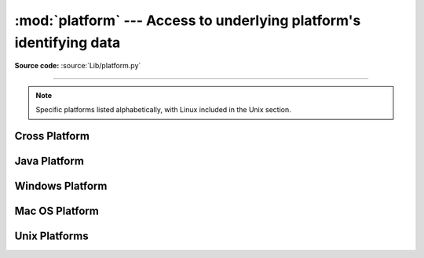 :mod:`platform` ---  Access to underlying platform's identifying data
=====================================================================

.. module:: platform
   :synopsis: Retrieves as much platform identifying data as possible.

.. moduleauthor:: Marc-André Lemburg <mal@egenix.com>
.. sectionauthor:: Bjorn Pettersen <bpettersen@corp.fairisaac.com>

**Source code:** :source:`Lib/platform.py`

--------------

.. note::

   Specific platforms listed alphabetically, with Linux included in the Unix
   section.


Cross Platform
--------------


.. function:: architecture(executable=sys.executable, bits='', linkage='')

   Queries the given executable (defaults to the Python interpreter binary) for
   various architecture information.

   Returns a tuple ``(bits, linkage)`` which contain information about the bit
   architecture and the linkage format used for the executable. Both values are
   returned as strings.

   Values that cannot be determined are returned as given by the parameter presets.
   If bits is given as ``''``, the ``sizeof(pointer)`` (or
   ``sizeof(long)`` on Python version < 1.5.2) is used as indicator for the
   supported pointer size.

   The function relies on the system's :file:`file` command to do the actual work.
   This is available on most if not all Unix  platforms and some non-Unix platforms
   and then only if the executable points to the Python interpreter.  Reasonable
   defaults are used when the above needs are not met.

   To only get the pointer size of the running Python interpreter,
   :attr:`sys.maxsize` or ``struct.calcsize('P')`` can be used.

   .. note::

      On Mac OS X (and perhaps other platforms), executable files may be
      universal files containing multiple architectures.

      To get at the "64-bitness" of the current interpreter, it is more
      reliable to query the :attr:`sys.maxsize` attribute::

         is_64bits = sys.maxsize > 2**32


.. function:: machine()

   Returns the machine type, e.g. ``'i386'``. An empty string is returned if the
   value cannot be determined.


.. function:: node()

   Returns the computer's network name (may not be fully qualified!). An empty
   string is returned if the value cannot be determined.


.. function:: platform(aliased=0, terse=0)

   Returns a single string identifying the underlying platform with as much useful
   information as possible.

   The output is intended to be *human readable* rather than machine parseable. It
   may look different on different platforms and this is intended.

   If *aliased* is true, the function will use aliases for various platforms that
   report system names which differ from their common names, for example SunOS will
   be reported as Solaris.  The :func:`system_alias` function is used to implement
   this.

   Setting *terse* to true causes the function to return only the absolute minimum
   information needed to identify the platform.

   .. versionchanged:: 3.8
      On macOS, the function now uses :func:`mac_ver`, if it returns a
      non-empty release string, to get the macOS version rather than the darwin
      version.


.. function:: processor()

   Returns the (real) processor name, e.g. ``'amdk6'``.

   An empty string is returned if the value cannot be determined. Note that many
   platforms do not provide this information or simply return the same value as for
   :func:`machine`.  NetBSD does this.


.. function:: python_build()

   Returns a tuple ``(buildno, builddate)`` stating the Python build number and
   date as strings.


.. function:: python_compiler()

   Returns a string identifying the compiler used for compiling Python.


.. function:: python_branch()

   Returns a string identifying the Python implementation SCM branch.


.. function:: python_implementation()

   Returns a string identifying the Python implementation. Possible return values
   are: 'CPython', 'IronPython', 'Jython', 'PyPy'.


.. function:: python_revision()

   Returns a string identifying the Python implementation SCM revision.


.. function:: python_version()

   Returns the Python version as string ``'major.minor.patchlevel'``.

   Note that unlike the Python ``sys.version``, the returned value will always
   include the patchlevel (it defaults to 0).


.. function:: python_version_tuple()

   Returns the Python version as tuple ``(major, minor, patchlevel)`` of strings.

   Note that unlike the Python ``sys.version``, the returned value will always
   include the patchlevel (it defaults to ``'0'``).


.. function:: release()

   Returns the system's release, e.g. ``'2.2.0'`` or ``'NT'`` An empty string is
   returned if the value cannot be determined.


.. function:: system()

   Returns the system/OS name, e.g. ``'Linux'``, ``'Windows'``, or ``'Java'``. An
   empty string is returned if the value cannot be determined.


.. function:: system_alias(system, release, version)

   Returns ``(system, release, version)`` aliased to common marketing names used
   for some systems.  It also does some reordering of the information in some cases
   where it would otherwise cause confusion.


.. function:: version()

   Returns the system's release version, e.g. ``'#3 on degas'``. An empty string is
   returned if the value cannot be determined.


.. function:: uname()

   Fairly portable uname interface. Returns a :func:`~collections.namedtuple`
   containing six attributes: :attr:`system`, :attr:`node`, :attr:`release`,
   :attr:`version`, :attr:`machine`, and :attr:`processor`.

   Note that this adds a sixth attribute (:attr:`processor`) not present
   in the :func:`os.uname` result.  Also, the attribute names are different
   for the first two attributes; :func:`os.uname` names them
   :attr:`sysname` and :attr:`nodename`.

   Entries which cannot be determined are set to ``''``.

   .. versionchanged:: 3.3
      Result changed from a tuple to a namedtuple.


Java Platform
-------------


.. function:: java_ver(release='', vendor='', vminfo=('','',''), osinfo=('','',''))

   Version interface for Jython.

   Returns a tuple ``(release, vendor, vminfo, osinfo)`` with *vminfo* being a
   tuple ``(vm_name, vm_release, vm_vendor)`` and *osinfo* being a tuple
   ``(os_name, os_version, os_arch)``. Values which cannot be determined are set to
   the defaults given as parameters (which all default to ``''``).


Windows Platform
----------------


.. function:: win32_ver(release='', version='', csd='', ptype='')

   Get additional version information from the Windows Registry and return a tuple
   ``(release, version, csd, ptype)`` referring to OS release, version number,
   CSD level (service pack) and OS type (multi/single processor).

   As a hint: *ptype* is ``'Uniprocessor Free'`` on single processor NT machines
   and ``'Multiprocessor Free'`` on multi processor machines. The *'Free'* refers
   to the OS version being free of debugging code. It could also state *'Checked'*
   which means the OS version uses debugging code, i.e. code that checks arguments,
   ranges, etc.

   .. note::

      This function works best with Mark Hammond's
      :mod:`win32all` package installed, but also on Python 2.3 and
      later (support for this was added in Python 2.6). It obviously
      only runs on Win32 compatible platforms.


Mac OS Platform
---------------


.. function:: mac_ver(release='', versioninfo=('','',''), machine='')

   Get Mac OS version information and return it as tuple ``(release, versioninfo,
   machine)`` with *versioninfo* being a tuple ``(version, dev_stage,
   non_release_version)``.

   Entries which cannot be determined are set to ``''``.  All tuple entries are
   strings.


Unix Platforms
--------------

.. function:: libc_ver(executable=sys.executable, lib='', version='', chunksize=16384)

   Tries to determine the libc version against which the file executable (defaults
   to the Python interpreter) is linked.  Returns a tuple of strings ``(lib,
   version)`` which default to the given parameters in case the lookup fails.

   Note that this function has intimate knowledge of how different libc versions
   add symbols to the executable is probably only usable for executables compiled
   using :program:`gcc`.

   The file is read and scanned in chunks of *chunksize* bytes.

